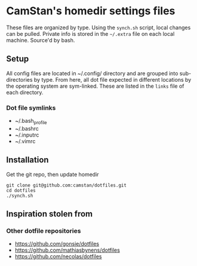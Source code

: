 * CamStan's homedir settings files
  These files are organized by type. Using the =synch.sh= script, local changes can be pulled. 
  Private info is stored in the =~/.extra= file on each local machine. Source'd by bash.

** Setup
   All config files are located in ~/.config/ directory and are grouped into sub-directories by type. 
   From here, all dot file expected in different locations by the operating system are sym-linked.
   These are listed in the =links= file of each directory.

*** Dot file symlinks
    - ~/.bash_profile
    - ~/.bashrc
    - ~/.inputrc
    - ~/.vimrc

** Installation
   Get the git repo, then update homedir
   : git clone git@github.com:camstan/dotfiles.git
   : cd dotfiles
   : ./synch.sh

** Inspiration stolen from 

*** Other dotfile repositories
   - https://github.com/gonsie/dotfiles
   - https://github.com/mathiasbynens/dotfiles
   - https://github.com/necolas/dotfiles

